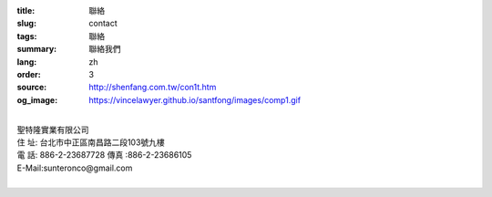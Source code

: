 :title: 聯絡
:slug: contact
:tags: 聯絡
:summary: 聯絡我們
:lang: zh
:order: 3
:source: http://shenfang.com.tw/con1t.htm
:og_image: https://vincelawyer.github.io/santfong/images/comp1.gif

.. raw:: html

  <div class="container-fluid">
    <div class="row">
      <div class="col-md-6">

  <iframe src="https://docs.google.com/forms/d/e/1FAIpQLSe8lVvlqcw6CbaSQD4tyLAwnYAk3hEx-_CpZjEVH3FP4PVdWg/viewform?embedded=true" width="100%" height="700" frameborder="0" marginheight="0" marginwidth="0">載入中…</iframe>

    </div>
    <div class="col-md-6">

  <div class="contact-address-font-size">

|
| 聖特隆實業有限公司
| 住  址: 台北市中正區南昌路二段103號九樓
| 電  話: 886-2-23687728  傳真 :886-2-23686105
| E-Mail:sunteronco@gmail.com
|

.. raw:: html

  </div>

  <div class="google-maps">
  <iframe src="https://www.google.com/maps/embed?pb=!1m18!1m12!1m3!1d3615.216709423147!2d121.51928451467958!3d25.02671868397574!2m3!1f0!2f0!3f0!3m2!1i1024!2i768!4f13.1!3m3!1m2!1s0x3442a99a6ce07c31%3A0xfd6d519ef3301824!2zMTAw5Y-w5YyX5biC5Lit5q2j5Y2A5Y2X5piM6Lev5LqM5q61MTAz6Jmf5Lmd5qiT!5e0!3m2!1szh-TW!2stw!4v1543497959425" width="600" height="450" frameborder="0" style="border:0" allowfullscreen></iframe>
  </div>

      </div>
    </div>
  </div>

